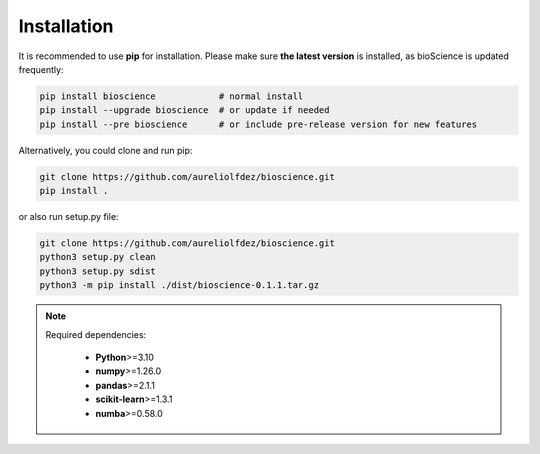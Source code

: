 Installation
============

It is recommended to use **pip** for installation. Please make sure **the latest version** is installed, as bioScience is updated frequently:

.. code-block:: bash

   pip install bioscience            # normal install
   pip install --upgrade bioscience  # or update if needed
   pip install --pre bioscience      # or include pre-release version for new features

Alternatively, you could clone and run pip:

.. code-block:: bash

   git clone https://github.com/aureliolfdez/bioscience.git
   pip install .

or also run setup.py file:

.. code-block:: bash
   
   git clone https://github.com/aureliolfdez/bioscience.git
   python3 setup.py clean
   python3 setup.py sdist
   python3 -m pip install ./dist/bioscience-0.1.1.tar.gz

.. note::
   Required dependencies:
    
    * **Python**>=3.10
    * **numpy**>=1.26.0
    * **pandas**>=2.1.1
    * **scikit-learn**>=1.3.1
    * **numba**>=0.58.0
